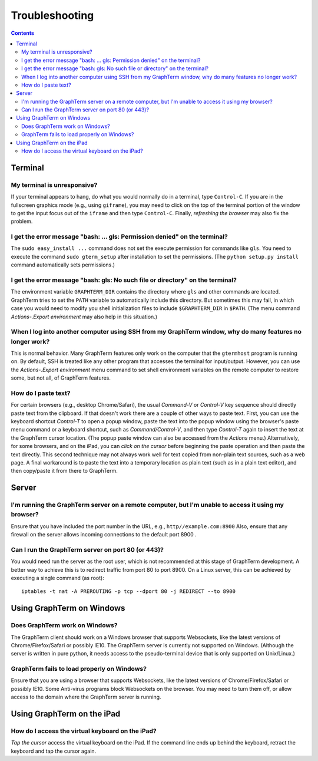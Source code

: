 .. _troubleshooting:

Troubleshooting
==================================================================

.. index:: troubleshooting

.. contents::
 
Terminal
----------------------------------------------------------------------------------------------

.. index:: control c, frozen screen, hung terminal, unresponsive terminal

My terminal is unresponsive?
^^^^^^^^^^^^^^^^^^^^^^^^^^^^^^^^^^^^^^^^^^^^^^^^^^^^^^^^^^^^^^^^^^^^^^^^^^^^^^^^^^^^^^

If your terminal appears to hang, do what you would normally do in a
terminal, type ``Control-C``. If you are in the fullscreen graphics
mode (e.g., using ``giframe``), you may need to click on the top of
the terminal portion of the window to get the input focus out of the
``iframe`` and then type ``Control-C``. Finally, *refreshing the browser*
may also fix the problem.

.. index:: permission denied
 
I get the error message "bash: ... gls: Permission denied" on the terminal?
^^^^^^^^^^^^^^^^^^^^^^^^^^^^^^^^^^^^^^^^^^^^^^^^^^^^^^^^^^^^^^^^^^^^^^^^^^^^^^^^^^^^^^

The ``sudo easy_install ...`` command does not set the execute permission for
commands like ``gls``. You need to execute the command ``sudo gterm_setup``
after installation to set the permissions. (The ``python setup.py
install`` command automatically sets permissions.)

.. index:: no such file or directory
 
I get the error message "bash: gls: No such file or directory" on the terminal?
^^^^^^^^^^^^^^^^^^^^^^^^^^^^^^^^^^^^^^^^^^^^^^^^^^^^^^^^^^^^^^^^^^^^^^^^^^^^^^^^^^^^^^

The environment variable ``GRAPHTERM_DIR`` contains the directory
where ``gls`` and other commands are located. GraphTerm tries to set
the ``PATH`` variable to automatically include this directory. But
sometimes this may fail, in which case you would need to modify you
shell initialization files to include ``$GRAPHTERM_DIR`` in ``$PATH``.
(The menu command *Actions-.Export environment* may also help in this
situation.)

.. index:: remote login, ssh
 
When  I log into another computer using SSH from my GraphTerm window, why do many features no longer work?
^^^^^^^^^^^^^^^^^^^^^^^^^^^^^^^^^^^^^^^^^^^^^^^^^^^^^^^^^^^^^^^^^^^^^^^^^^^^^^^^^^^^^^^^^^^^^^^^^^^^^^^^^^^^^^^^^^^^^^^^^^

This is normal behavior. Many GraphTerm features only work on the
computer that the ``gtermhost`` program is running on. By default, SSH is treated
like any other program that accesses the terminal for
input/output. However, you can use the *Actions-.Export environment*
menu command to set shell environment variables on the remote computer
to restore some, but not all, of GraphTerm features.

 
.. index:: copy/paste, paste
 
How do I paste text?
^^^^^^^^^^^^^^^^^^^^^^^^^^^^^^^^^^^^^^^^^^^^^^^^^^^^^^^^^^^^^^^^^^^^^^^^^^^^^^^^^^^^^^

For certain browsers (e.g., desktop Chrome/Safari),
the usual *Command-V* or *Control-V* key sequence should directly
paste text from the clipboard. If that doesn't work there are a couple
of other ways to paste text.
First, you can use the keyboard shortcut *Control-T* to open a
popup window, paste the text into the popup window using the
browser's paste menu command or a keyboard shortcut,
such as *Command/Control-V*, and then type *Control-T* again to
insert the text at the GraphTerm cursor location.
(The popup paste window can also be accessed from the *Actions* menu.)
Alternatively, for some browsers, and on the iPad, you can *click on the cursor*
before beginning the paste operation and then paste the text directly.
This second technique may not always work well for text copied from non-plain
text sources, such as a web page.
A final workaround is to paste the
text into a temporary location as plain text (such as in a plain text
editor), and then copy/paste it from there to GraphTerm.


Server
----------------------------------------------------------------------------------------------------

I'm running the GraphTerm server on a remote computer, but I'm unable to access it using my browser?
^^^^^^^^^^^^^^^^^^^^^^^^^^^^^^^^^^^^^^^^^^^^^^^^^^^^^^^^^^^^^^^^^^^^^^^^^^^^^^^^^^^^^^^^^^^^^^^^^^^^^^^

Ensure that you have included the port number in the URL, e.g., ``http//example.com:8900``
Also, ensure that any firewall on the server allows incoming
connections to the default port 8900 .

.. index:: server port

Can I run the GraphTerm server on port 80 (or 443)?
^^^^^^^^^^^^^^^^^^^^^^^^^^^^^^^^^^^^^^^^^^^^^^^^^^^^^^^^^^^^^^^^^^^^^^^^^^^^^^^^^^^^^^

You would need run the server as the root user, which is not recommended
at this stage of GraphTerm development. A better way to achieve this is
to redirect traffic from port 80 to port 8900. On a Linux server, this
can be achieved by executing a single command (as root)::

  iptables -t nat -A PREROUTING -p tcp --dport 80 -j REDIRECT --to 8900



.. index:: Windows
 
Using GraphTerm on Windows
----------------------------------------------------------------------------------------------------

 
Does GraphTerm work on Windows?
^^^^^^^^^^^^^^^^^^^^^^^^^^^^^^^^^^^^^^^^^^^^^^^^^^^^^^^^^^^^^^^^^^^^^^^^^^^^^^^^^^^^^^

The GraphTerm client should work on a Windows browser that supports Websockets,
like the  latest versions of Chrome/Firefox/Safari or possibly IE10. The
GraphTerm server is currently not supported on Windows. (Although the
server is written in pure python, it needs access to the
pseudo-terminal device that is only supported on Unix/Linux.)


GraphTerm fails to load properly on Windows?
^^^^^^^^^^^^^^^^^^^^^^^^^^^^^^^^^^^^^^^^^^^^^^^^^^^^^^^^^^^^^^^^^^^^^^^^^^^^^^^^^^^^^^

Ensure that you are using a browser that supports Websockets, like the
latest versions of Chrome/Firefox/Safari or possibly IE10.
Some Anti-virus programs block Websockets on the browser. You may need to
turn them off, or allow access to the domain where the GraphTerm
server is running.

.. index:: ipad, virtual keyboard

Using GraphTerm on the iPad
-------------------------------------------------------------------------------

How do I access the virtual keyboard on the iPad?
^^^^^^^^^^^^^^^^^^^^^^^^^^^^^^^^^^^^^^^^^^^^^^^^^^^^^^^^^^^^^^^^^^^^^^^^^^^^^^^^^^^^^^

*Tap the cursor* access the virtual keyboard on the iPad. If the
command line ends up behind the keyboard, retract the keyboard
and tap the cursor again.



